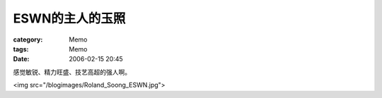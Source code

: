 ####################
ESWN的主人的玉照
####################
:category: Memo
:tags: Memo
:date: 2006-02-15 20:45



感觉敏锐、精力旺盛、技艺高超的强人啊。

<img src="/blogimages/Roland_Soong_ESWN.jpg">